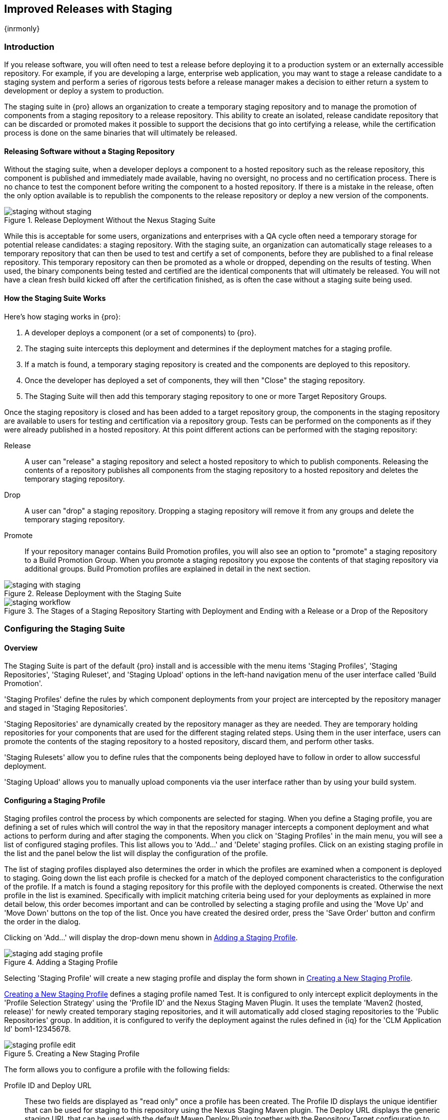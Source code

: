 [[staging]]
== Improved Releases with Staging

{inrmonly}

[[staging-sect-intro]]
=== Introduction

If you release software, you will often need to test a release before
deploying it to a production system or an externally accessible
repository. For example, if you are developing a large, enterprise web
application, you may want to stage a release candidate to a staging
system and perform a series of rigorous tests before a release manager
makes a decision to either return a system to development or deploy a
system to production.

The staging suite in {pro} allows an organization
to create a temporary staging repository and to manage the promotion
of components from a staging repository to a release repository. This
ability to create an isolated, release candidate repository that can be
discarded or promoted makes it possible to support the decisions that
go into certifying a release, while the certification process is done
on the same binaries that will ultimately be released.

[[staging-sect-without]]
==== Releasing Software without a Staging Repository

Without the staging suite, when a developer deploys a component to a
hosted repository such as the release repository, this component is
published and immediately made available, having no oversight, no 
process and no certification process. There is no chance to
test the component before writing the component to a hosted
repository. If there is a mistake in the release, often the only
option available is to republish the components to the release
repository or deploy a new version of the components.

.Release Deployment Without the Nexus Staging Suite
image::figs/web/staging_without_staging.png[scale=60]

While this is acceptable for some users, organizations and enterprises
with a QA cycle often need a temporary storage for potential release
candidates: a staging repository. With the staging suite, an
organization can automatically stage releases to a temporary
repository that can then be used to test and certify a set of
components, before they are published to a final release
repository. This temporary repository can then be promoted as a whole
or dropped, depending on the results of testing. When used, the binary
components being tested and certified are the identical components that
will ultimately be released. You will not have a clean fresh build kicked off
after the certification finished, as is often the case without a
staging suite being used.

[[staging-sect-how]]
==== How the Staging Suite Works

Here's how staging works in {pro}:

. A developer deploys a component (or a set of components) to {pro}.

. The staging suite intercepts this deployment and determines if the
deployment matches for a staging profile. 

. If a match is found, a temporary staging repository is created and
the components are deployed to this repository.

. Once the developer has deployed a set of components, they will then "Close" the staging repository.

. The Staging Suite will then add this temporary staging repository to
one or more Target Repository Groups.

Once the staging repository is closed and has been added to a target repository group, the components in the
staging repository are available to users for testing and certification via a repository group. Tests can be
performed on the components as if they were already published in a hosted repository. At this point different
actions can be performed with the staging repository:

Release:: A user can "release" a staging repository and select a hosted repository to which to publish
components. Releasing the contents of a repository publishes all components from the staging repository to a
hosted repository and deletes the temporary staging repository.

Drop:: A user can "drop" a staging repository. Dropping a staging repository will remove it from any groups and
delete the temporary staging repository.

Promote:: If your repository manager contains Build Promotion profiles, you will also see an option to "promote" a
staging repository to a Build Promotion Group. When you promote a staging repository you expose the contents of
that staging repository via additional groups. Build Promotion profiles are explained in detail in the next
section.

.Release Deployment with the  Staging Suite
image::figs/web/staging_with_staging.png[scale=60]

[[fig-staging-release-description]]
.The Stages of a Staging Repository Starting with Deployment and Ending with a Release or a Drop of the Repository
image::figs/web/staging-workflow.png[scale=60]


[[staging-configuration]]
=== Configuring the  Staging Suite

==== Overview

The Staging Suite is part of the default {pro} install and is accessible with the menu items 'Staging Profiles',
'Staging Repositories', 'Staging Ruleset', and 'Staging Upload' options in the left-hand navigation menu of the
user interface called 'Build Promotion'.

'Staging Profiles' define the rules by which component deployments from your project are intercepted by the
repository manager and staged in 'Staging Repositories'.

'Staging Repositories' are dynamically created by the repository manager as they are needed. They are temporary
holding repositories for your components that are used for the different staging related steps. Using them in the
user interface, users can promote the contents of the staging repository to a hosted repository, discard them, and
perform other tasks.

'Staging Rulesets' allow you to define rules that the components being
deployed have to follow in order to allow successful deployment. 

'Staging Upload' allows you to manually upload components via the user interface rather than by using your build
system.

[[staging-profiles]]
==== Configuring a Staging Profile

Staging profiles control the process by which components are selected for staging. When you define a Staging
profile, you are defining a set of rules which will control the way in that the repository manager intercepts a
component deployment and what actions to perform during and after staging the components. When you click on
'Staging Profiles' in the main menu, you will see a list of configured staging profiles. This list allows you to
'Add...' and 'Delete' staging profiles. Click on an existing staging profile in the list and the panel below the
list will display the configuration of the profile.

The list of staging profiles displayed also determines the order in
which the profiles are examined when a component is deployed to
staging. Going down the list each profile is checked for a match of
the deployed component characteristics to the configuration of the
profile. If a match is found a staging repository for this profile
with the deployed components is created. Otherwise the next profile in
the list is examined. Specifically with implicit matching criteria
being used for your deployments as explained in more detail below,
this order becomes important and can be controlled by selecting a
staging profile and using the 'Move Up' and 'Move Down' buttons on the
top of the list. Once you have created the desired order, press the
'Save Order' button and confirm the order in the dialog.

Clicking on 'Add...' will display the drop-down menu shown in
<<fig-staging-add-staging-profile>>.

[[fig-staging-add-staging-profile]]
.Adding a Staging Profile
image::figs/web/staging_add-staging-profile.png[scale=60]

Selecting 'Staging Profile' will create a new staging profile and
display the form shown in <<fig-staging-edit-profile>>.

<<fig-staging-edit-profile>> defines a staging profile named +Test+.  It is configured to only intercept explicit
deployments in the 'Profile Selection Strategy' using the 'Profile ID' and the Nexus Staging Maven Plugin. It uses
the template 'Maven2 (hosted, release)' for newly created temporary staging repositories, and it will
automatically add closed staging repositories to the 'Public Repositories' group. In addition, it is configured to
verify the deployment against the rules defined in {iq} for the 'CLM Application Id' +bom1-12345678+.

[[fig-staging-edit-profile]]
.Creating a New Staging Profile
image::figs/web/staging-profile-edit.png[scale=60]

The form allows you to configure a profile with the following fields:

Profile ID and Deploy URL:: These two fields are displayed as "read only" once 
a profile has been created. The Profile ID displays the unique identifier 
that can be used for staging to this
repository using the Nexus Staging Maven plugin. The Deploy URL
displays the generic staging URL that can be used with the default
Maven Deploy Plugin together with the Repository Target configuration
to intercept the deployment and move the components into the Staging
Suite instead.

Profile Name:: The name of the staging profile. This can be an arbitrary value. It is simply a convenience for the
Administrator, and it is also used to create roles that are used to grant permissions to view and manipulate
staging repositories created by this profile.

Profile Selection Strategy:: Select the strategy used by the repository manager to select this staging
profile. +Explicit or Implicit+ is the default behavior and causes the repository manager to select the profile by
the provided staging profile identifier and to fall back to an automatic determination, if none is provided. It is
necessary to be used with the Maven deploy plugin and the correct staging profile is determined using repository
targets together with the generic deploy URL.
+
When using the Nexus Staging Maven plugin for deployments, and therefore an explicitly defined staging profile in
the project POM, the setting should be changed to +Explicit Only+. This will prevent the profile from implicitly
capturing a deployment in this repository due to the matching defined and allow the repository manager to ensure
that the deployment reaches the staging profile with the configured staging profile ID, even if the default
matching and staging profile order could potentially cause a deployment to end up in a different profile.

Searchable Repositories:: The default value of enabling this
feature will cause any new components in this staging profile to be
added to the indexes and therefore be available in search
queries. Disable this feature to "hide" components in staging.

Staging Mode:: This field contains the options +Deploy+, +UI Upload+, and +Deploy and UI Upload+. This controls
how components can be staged to this staging profile. If Deploy is selected, components can only be deployed using
Maven to upload build components. If UI Upload is selected, users can upload components using the user interface.

Template:: Defines the template for the format of the temporary staging repositories created by this staging
profile. The current version of {pro} provides the option +Maven2 (hosted, release)+ only. Additional templates
can be supplied by plugins that enable staging for other repository types. An example for such a plugin is the
http://code.google.com/p/nexus-yum-plugin/[Nexus Yum Plugin].

Repository Target:: When a developer deploys a component to the
generic Deploy URL, the Staging Suite will check to see if the
component matches the patterns defined in this Repository Target. The
repository target defines the "trigger" for the creation of a staging
repository from this staging profile and is only needed for implicit
deployments with the Deploy URL and not for explicit deployments using
the Profile ID.

Release Repository:: Staged components are stored in a temporary
staging repository that is made available via Target Groups. Once a
staged deployment has been successfully tested, components contained in
the temporary staging repository are promoted to a hosted repository
as their final storage place. The Release Repository setting
configures this target release repository for this staging profile.

CLM Application Id:: Configure the application identifier defined in the {iq} to allow to use of the rules defined
there for staging. More details can be found in <<staging-clm>>.

Content Type:: The repository manager can create staging repositories for repositories of type Maven2. This value
is automatically selected based on the chosen template.

Target Groups:: When a Staging Repository is 'closed' and is made
available to users and developers involved in the testing process, the
temporary Staging Repository is added to one or more Repository
Groups. This field defines those groups. It is a best practice to
create a separate group, different from the group typically used for
development like the default 'Public Repositories' group for
staging. This prevents the staged components from leaking to all users
and allows you to control access to them via security settings for
the separate repository group. In many cases multiple target groups
can be useful for different user groups to have access.

Close Repository Notification Settings:: After a developer has deployed a set of related release components, a
staging repository is 'closed'. This means that no further components can be deployed to the same staging
repository.  A repository would be closed when a developer is satisfied that a collection of staged components is
ready to be certified by a manager or a quality assurance resource. In this setting, it is possible to define
email addresses and roles that should be notified of a staging repository being closed. A notification email will
be sent to all specified email addresses, as well as all users in the specified roles, informing them that a
staging repository has been closed. It is also possible to select that the creator of the staging repository
receives this notification.

Promote Repository Notification Settings:: Once a closed staging repository has been certified by whomever is
responsible for testing and checking a staged release, it can then be promoted (published) or dropped
(discarded). In this setting, it is possible to define the email addresses and security roles that should be
notified of a staging repository being promoted. A notification email will be sent to all specified email
addresses, as well as all users in the specified roles, informing them that a staging repository has been
promoted. It is also possible to select that the creator of the staging repository receives this notification.

Drop Repository Notification Settings:: In this setting, it is possible to define email addresses and roles
notified when a staging repository is being dropped.  A notification email will be sent to all specified email
addresses, as well as all users in the specified roles, informing them that a staging repository has been
dropped. It is also possible to select that the creator of the staging repository receives this notification.
           
Close Repository Staging Rulesets:: This defines the rulesets 
applied to a staging repository before it can be closed. If
the staging repository does not pass the rules defined in the
specified rulesets, you will be unable to close it. For more
information about rulesets, see <<staging-sect-rulesets>>.

Promote Repository Staging Rulesets:: This defines the rulesets 
applied to a staging repository on promotion. If the staging
repository does not pass the rules defined in the specified rulesets,
the promotion will fail with an error message supplied by the failing
rule. For more information about rulesets, see
<<staging-sect-rulesets>>.


[[staging-build-promotion-profile]]
==== Configuring Build Promotion Profiles

A build promotion profile is used when you need to add an additional step between initial staging and final
release. To add a new 'Build Promotion' profile, open the 'Staging Profiles' link from the main menu and click on
'Add...' to display the drop-down menu shown in <<fig-staging-build-promo-link>>. Select 'Build Promotion Profile'
from this drop-down to create a new build promotion profile.

[[fig-staging-build-promo-link]]
.Multilevel Staging and Build Promotion
image::figs/web/staging-build-promotion-profile-add.png[scale=60]

After creating a new build promotion profile, you will see the
form shown in <<fig-staging-build-promo-profile>>. This
form contains the following configuration fields:

Profile Name:: The name for the build promotion profile displayed in 
the promotion dialog and  associated with repositories created from 
this promotion profile.

Template:: The template for repositories generated by this
build promotion profile. The default value for this field is +Maven2
(group)+.

Target Groups:: The 'Target Groups' field is the most important 
configuration field for a build promotion profile, as it controls the 
group through which promoted components are made available. Components 
can be made available through one or more groups.

[[fig-staging-build-promo-profile]]
.Configuring a Build Promotion Profile
image::figs/web/staging_closed-beta-promotion-group.png[scale=60]

[[staging-security]]
==== Staging Related Security Setup

Staging Suite is controlled by three roles:

- Staging: Deployer
- Staging: Promoter
- Staging: Repositories

These roles are available as general 'admin' roles that apply to all staging profiles with the respective
access. When you create a new staging profile, the repository manager will create new roles that grant permissions
specific to that staging profile. If you created the staging profile named +Test+, the repository manager created
the three new and profile-specific roles:

Staging: Repositories (Test):: This role grants a user read and view
access to the staging repositories created by the 'Test' staging
profile.
 
Staging: Deployer (Test):: This role grants all of the privileges from
the Staging: Repositories role and, in addition, grants the user
permission to deploy components, close and drop any staging repository
created by the 'Test' staging profile.

Staging: Promoter (Test):: This role grants the user to right to
promote staging repositories created by the 'Test' staging profile.

To perform a staged deployment, the user deploying the component must
have the 'Staging: Deployer (admin)' role or the 'Staging: Deployer'
role for a specific staging profile.

To configure the deployment user with the appropriate staging role,
click on Users under the 'Security' menu in the 'Nexus' menu. Once you see
the 'Users' panel, click on the deployment user to edit this user's
roles. Click on the 'Add' button in the 'Role Management' section of the
'Config' tab visible in <<fig-staging-user-add-role>> for the user to be
able to add new roles to the user.


[[fig-staging-user-add-role]]
.Adding a Role to a User 
image::figs/web/staging-user-add-role.png[scale=60]

Use the 'Filter' section with the keyword +Staging+ and press the 'Apply
 Filter' button to see all available staging-related roles as displayed
 in <<fig-staging-user-add-role>>.

[[fig-staging-user-add-role-dialog]]
.Available Roles for Staging with a Test Staging Profile 
image::figs/web/staging-user-add-role-dialog.png[scale=50]

You should see the "Staging: Deployer (admin)" role listed as well as
the 'Test' staging profile-specific role, the promoter and
repositories ones for 'admin' and 'Test' and a few staging user
interface related roles. These roles are required if interaction with
the staging suite in the user interface is desired and allow you
to control the details about this access. If you need to add a
specific permission to activate a single Staging Profile, you would
select that specific role.

Once the deployment user has the "Staging: Deployer (admin)" role, you
can then use this user to deploy to the staging URL and trigger any
staging profile. Without this permission, the deployment user would
not be able to publish a staged component. 

In a similar fashion, you can assign the promoter role to users.

In addition to the roles created a number of specific privileges is
available to further customize the access to the staging suite: 

Staging Profiles:: Allows control of create, read, delete and update
operations on staging profiles.

Staging Repository: test-001:: There are separate privileges for each staging
repository allowing create, read, update and delete operations are
generated automatically.

Staging: All Profiles, Owner All Profiles  and Profile xyz:: These
staging profile specific-privileges can be granted for drop, promote,
read and finish operations.

Staging: Rule Set and Staging: Rule Types:: Control access to staging
rules and rule types.

Staging: Upload:: Controls access to the manual staging upload user interface.

Staging: Repositories, Promote Repository, Profile Ordering, Close Staging and others::
A number of application user interface-specific privileges allow fine-grained 
control over access in the user interface.

==== Using Repository Targets for Staging 

The Staging Suite intercepts deployments using Repository Targets as documented in <<repository-targets>> when
using implicit matching as a profile selection strategy, based on the components path in the repository.

For example, if you wanted to intercept all deployments to the
com.sonatype.sample groupId, you would create a repository target
with a pattern with a regular expression of
`^/com/sonatype/sample/.*` and use that repository target in your
Staging Profile configuration.

[[staging-deployment]]
=== Configuring Your Project for Deployment

Once the repository manager is configured to receive components in the staging suite as documented in
<<staging-configuration>>, you will have to update your project build configuration to deploy to the staging
suite.

The preferred way to do this is to take advantage of the features
provided by the Nexus Staging Maven plugin or the Nexus Staging Ant
tasks  as documented in
<<staging-maven>>
and <<staging-ant>>.

If you need to continue to use the Maven Deploy plugin, you can read about using it with the staging suite in
<<staging-deployment-maven-deploy-plugin>>.

With all tools you can use the manual upload of your components
documented in <<staging-deployment-manual>>.

[[staging-maven]]
==== Deployment with the Nexus Staging Maven Plugin

The Nexus Staging Maven plugin is a specific and more powerful replacement for the Maven Deploy plugin with a
number of features specifically geared towards usage with the staging suite. The simplest usage can be configured
by adding it to the project build plugins section as an extension:

----
<build>
  <plugins>
    <plugin>
      <groupId>org.sonatype.plugins</groupId>
      <artifactId>nexus-staging-maven-plugin</artifactId>
      <version>1.6.6</version>
      <extensions>true</extensions>
      <configuration>
        <serverId>nexus</serverId>
        <nexusUrl>http://localhost:8081/nexus/</nexusUrl>
      </configuration>
    </plugin>
----

NOTE: It is important to use a version of the plugin that is compatible with your {pro} server. Version 1.2 is
compatible with {pro} 2.3, Version 1.4.4 is compatible with {pro} 2.4, Version 1.4.8 is compatible with {pro} 2.5
and 2.6. 1.5 and 1.6.x can be used for {pro} 2.7 to 2.10. The latest version of the plugin available is always
compatible with the latest available version of {pro}. Try to use the http://search.maven.org/#search%7Cga%7C1%7Ca%3A%22nexus-staging-maven-plugin%22[newest possible plugin] version to take
advantage of any available improvements.

Following Maven best practices, the version should be pulled out into a
+pluginManagement+ section in a company POM or parent POM.

This configuration works only in Maven 3 and automatically replaces
the deploy goal invocation of the Maven Deploy plugin in the deploy
Maven life cycle phase with the deploy goal invocation of the Nexus
staging Maven plugin. 

The minimal required configuration parameters for the Nexus Staging Maven plugin are:

serverId:: The +id+ of the +server+ element in +settings.xml+ from which the user credentials for accessing the
repository manager should be retrieved.
nexusUrl:: The base URL at which the repository managerto be used for staging is available.

With this configuration the Nexus Staging Maven plugin will stage the components locally and connect to the
repository manager. It will try to determine the appropriate staging profile by matching the component path with
any repository targets configured with staging profiles with an activated implicit profile selection strategy. If
an appropriate staging profile is found, a staging repository is created on the fly and the components are
deployed into it. If no profile is found, the upload will fail.

To successfully deploy to your repository manager, you will need to update your Maven Settings with the
credentials for the deployment user. These credentials are stored in the Maven Settings file in
~/.m2/settings.xml.

To add these credentials, add the following element to the servers
element in your ~/.m2/settings.xml file as shown in
<<ex-staging-deployment-credentials>>.

[[ex-staging-deployment-credentials]]
.Listing deployment credentials in Maven Settings
----
<settings>
  ...
  <servers>
    ...
    <server>
      <id>nexus</id>
      <username>deployment</username>
      <password>deployment123</password>
    </server>
  </servers>
  ...
</settings>
----

Note that the server identifier listed in <<ex-staging-deployment-credentials>> should match the serverId
parameter you are passing to the Nexus Staging Maven plugin and in the example contains the default password for
the deployment user - deployment123.  You should change this password to match the deployment password for your
repository manager.

If more control is desired over when the plugins deploy goal is
activated or if Maven 2 is used, you have to explicitly deactivate the
Maven Deploy plugin and replace the Maven Deploy plugin invocation
with the Nexus Staging Maven plugin like visible
in <<fig-staging-maven2and3>>.

[[fig-staging-maven2and3]]
.Usage of Nexus Staging Maven Plugin for Maven 2
----
<build> 
  <plugins> 
    <plugin> 
      <groupId>org.apache.maven.plugins</groupId> 
      <artifactId>maven-deploy-plugin</artifactId> 
      <configuration>
        <skip>true</skip> 
      </configuration> 
    </plugin> 
    <plugin> 
      <groupId>org.sonatype.plugins</groupId> 
      <artifactId>nexus-staging-maven-plugin</artifactId>
      <executions> 
        <execution> 
          <id>default-deploy</id> 
          <phase>deploy</phase> 
          <goals> 
            <goal>deploy</goal> 
          </goals> 
        </execution> 
      </executions> 
      <configuration> 
        <serverId>nexus</serverId>
        <nexusUrl>http://localhost:8081/nexus/</nexusUrl>
        <!-- explicit matching using the staging profile id -->
        <stagingProfileId>129341e09f2ee275</stagingProfileId>
      </configuration> 
    </plugin>
...
----

The implicit matching relies on the setup of repository targets as
well as the correct order of staging profiles and is therefore an
error prone approach when many staging profiles are in use. 

The preferred way to work in this sceneario is to change the profile
selection strategy on all staging profiles to explicit only and pass
the staging profile ID to the Nexus Staging Maven plugin using the
+stagingProfileId+ configuration parameter as documented above. A full
example +pom.xml+ for deployment of snapshot as well as release builds
with the Nexus Staging Maven plugin using explicit matching for the
staging profile and locally staged builds and atomic uploads is
available in <<fig-staging-example-pom>>.

[[fig-staging-example-pom]]
.Full example pom.xml for Nexus Staging Maven Plugin usage
----
<project>
  <modelVersion>4.0.0</modelVersion>

  <groupId>com.sonatype.training.nxs301</groupId>
  <artifactId>explicit-staging-example</artifactId>
  <version>1.0.0</version>

  <distributionManagement>
    <snapshotRepository>
    <id>nexus-snapshots</id>
    <url>http://localhost:8081/nexus/content/repositories/snapshots</url>
    </snapshotRepository>
  </distributionManagement>

  <build>
    <plugins>
      <plugin>
        <groupId>org.sonatype.plugins</groupId>
        <artifactId>nexus-staging-maven-plugin</artifactId>
        <version>1.6.3</version>
        <extensions>true</extensions>
        <configuration>
	      <serverId>nexus-releases</serverId>
          <nexusUrl>http://localhost:8081/nexus/</nexusUrl>
          <!-- update this to the correct id! -->
          <stagingProfileId>1296f79efe04a4d0</stagingProfileId>
        </configuration>
      </plugin>
    </plugins>
  </build>
</project>
----

In order to deploy project components with the above setup you would invoke a build with +mvn clean deploy+.

The build will locally stage the components for deployment in +target/nexus-staging+ on the console and create a
closed staging repository holding the build components. This execution of the +deploy+ goal of the Nexus Staging
Maven plugin performs the following actions:

- Components are staged locally. 

- A staging profile is selected either implicitly or explicitly.

- A staging repository is either created on the fly, if needed, or just
  selected.

- An atomic upload to the staging repository is performed.

- The staging repository is closed (or dropped if upload fails).

The log of a successful deployment would look similar to this:

----
[INFO] --- nexus-staging-maven-plugin:1.1.1:deploy (injected-nexus-deploy) @ staging-example ---
[INFO] Using server credentials with ID="nexus-releases" from Maven settings.
[INFO] Preparing staging against Nexus on URL http://localhost:8081/nexus/
[INFO]  * Remote Nexus reported itself as version 2.2.1 and edition "Professional"
[INFO]  * Using staging profile ID "12a1656609231352" (matched by Nexus).
[INFO] Staging locally (stagingDirectory=
"/Users/manfred/dev/explicit-staging-example/target/nexus-staging/12a1656609231352")...
Uploading: file: ... explicit-staging-example-1.0.0.jar
Uploaded: file: ... explicit-staging-example-1.0.0.jar (4 KB at 1051.1 KB/sec)
Uploading: file: ... explicit-staging-example-1.0.0.pom
Uploaded: file: ... explicit-staging-example-1.0.0.pom (4 KB at 656.2 KB/sec)
Downloading: file: ...maven-metadata.xml
Uploading: file: ...maven-metadata.xml
Uploaded: file: ... maven-metadata.xml (322 B at 157.2 KB/sec)
[INFO] Staging remotely...
[INFO] Uploading locally staged directory: 12a1656609231352
[INFO] Performing staging against Nexus on URL http://localhost:8081/nexus/
[INFO]  * Remote Nexus reported itself as version 2.2.1 and edition "Professional"
[INFO]  * Created staging repository with ID "test-002", 
applied tags: {javaVersion=1.6.0_37, localUsername=manfred}
[INFO]  * Uploading locally staged components to: 
http://localhost:8081/nexus/service/local/staging/deployByRepositoryId/test-002
[INFO]  * Upload of locally staged components done.
[INFO]  * Closing staging repository with ID "test-002".
[INFO] Finished staging against Nexus with success.
---- 

Failures are accompanied by error reports that reveal further details:

----
[ERROR] Error while trying to close staging repository with ID "test-003".
[ERROR] 
[ERROR] Nexus Staging Rules Failure Report
[ERROR] ==================================
[ERROR] 
[ERROR] Repository "Test-003 (u:admin, a:127.0.0.1)" (id=n/a) failures
[ERROR]   Rule "RepositoryWritePolicy" failures
[ERROR]     * Artifact updating: Repository ='releases:Releases' does
not allow updating 
artifact='/com/sonatype/training/nexus/explicit-staging-example/t1.0.0/staging-example-1.0.0.jar'
[ERROR]     * Artifact updating: Repository ='releases:Releases' does 
not allow updating 
artifact='/com/sonatype/training/nexus/explicit-staging-example/1.0.0/staging-example-1.0.0.pom'
[ERROR] 
[ERROR] 
----

If the configuration parameter
+skipStagingRepositoryClose+ set to +true+ is passed to the plugin
execution, the remote staging repository will not be closed.

Instead of repository manager creating a staging repository based on the implicit or explicit staging profile
selection, you can explicitly configure the staging repository to use by providing the staging repository name as
value of the `stagingRepositoryId` configuration property via the plugin configuration or command line invocation.

The identifier of a staging repository can be determined by looking at
the name column in the list of staging repositories. The name column
used the capitalized ID and adds the username and address the staging
was deployed from in brackets. For example a name could be 
`Test-003 (u: admin, a: 127.0.0.1)`. The ID of this staging repository
is `test-003`.

Together with skipping the closing of the repository using
`skipStagingRepositoryClose`, it is possible to get multiple builds to
deploy to the same staging repository and, therefore, have a number of
components go through the staging workflow together. An alternative to
this approach would be to create an aggregating project that assembles
all components together, e.g., in an assembly and then use this project
for staging.


Finally to override all staging, you can define the full repository URL to
deploy to with the `deployUrl` configuration parameter. For example, see below:

---- 
http://localhost:8081/nexus/content/repositories/releases/
----

This would cause any staging to be skipped and a straight upload of
the components to the repository to occur.

As part of the configuration section for the plugin you can define
tags with arbitrary key and value names. For example, you could create
a tag with key localUsername and a value of the current user picked up
from the USER environment variable:

----
...
<configuration>
...  
  <tags>
    <localUsername>${env.USER}</localUsername>
    <javaVersion>${java.version}</javaVersion>
  </tags>
...
----


Once components are released these tags are transformed into attributes
stored along the components in the release repository and  can be
accessed via the REST interface and, therefore, any plugin and user
interface integration. 

In addition to the above documented configuration options that
determine the behaviour of the Nexus Staging Maven plugin, further
configuration can be provided with the following parameters:

altStagingDirectory:: Defaulting to target/nexus-staging you can
set the property to set a different folder for the local staging.
 
autoReleaseAfterClose:: If you set this flag to +true+, the staging repository will be closed and, following a
successful validation of all staging rules including potential {iq}-based validation, released. By default this
property is set to +false+. Changing it to +true+ can be a useful setup for continuous integration server based
releases.

description:: Allows you to provide a description for the staging
repository action (like close or drop) carried out as part of the plugin
execution. The description will then be used in any notification just
like a description provided in the user interface.

keepStagingRepositoryOnFailure:: Setting this flag to true will cause
the plugin to skip any clean up operations like dropping a staging
repository for failed uploads, by default these clean up operations
occur. 

keepStagingRepositoryOnCloseRuleFailure:: With the default setting of
+false+, the Nexus Staging Maven plugin will drop the created staging
repository if any staging rule violation occurs. If this flag is set
to +true+, it will not drop the staging repository. This allows you to
inspect the deployed components in order to figure out why a rule
failed causing the staging failure.

skipStagingRepositoryClose:: Set this to +true+ to turn off the
automatic closing of a staging repository after deployment.

skipNexusStagingDeployMojo:: Set to +false+ by default, this flag will
cause to skip any execution of the 'deploy' goal of the plugin when
set to true similar to 'maven.deploy.skip'. In multi-module builds the staging of all components is performed in the last
module based on the reactor order. If this property is set to `true` in the module, all staging will be skipped. You 
have to ensure that this property evaluates as `true` in the last module of the reactor. If necessary, you can add a dummy module.

skipStaging:: Set to +false+ by default this flag will cause to skip any
execution of the plugin when set to true.

skipRemoteStaging:: If this flag is set to +true+ any step related to
remote staging will be skipped and only local staging will be
performed. The default setting is +false+.

skipLocalStaging:: When ++true++, bypass all staging specific features.
Remote deploys happen inline at deploy phase of each module, not at
build end. The deployment repository is "sourced" from pom.xml 
<distributionManagement>. Which distribution repository is used depends
on the project having a release or snapshot version. Essentially this
option makes the staging plugin execution act like the default
'maven-deploy-plugin'. The default setting is +false+.

stagingProgressTimeoutMinutes:: Defaulting to 5 minutes, this configuration allows you to set the timeout for
staging operations. Changes are most often required for complex staging operations involving custom staging rules
or {iq} integration.

stagingProgressPauseDurationSeconds:: The default of 3 seconds can be
changed if larger pauses between progress polls for staging operations
are desired.

With +skipRemoteStaging+ set to +true+, only the local staging
happens. This local staging can then be picked up for the remote
staging and closing by running the `deploy-staged` goal of the plugin
explicitly like this

----
mvn nexus-staging:deploy-staged
----

Besides the default +deploy+ goal the Nexus Staging Maven plugin
supports a number of additional goals. By configuring executions of
the goals as part of your POM or manually invoking them further
automation of a staged release process can be achieved.

deploy-staged:: Perform full staging deployment workflow for a locally
staged project, e.g., with the components in +target/nexus-staging+.

deploy-staged-repository:: Perform an upload of a repository from the
local filesystem to a staging repository.

close:: Close the staging repository for current context.

drop:: Drop the staging repository for current context.

release:: Release the staging repository for current context.

promote:: Promote the staging repository for the current context.

Closing, dropping, and releasing the staging repository using the goals
relies on content of a local staging folder .

Promoting additionally needs the build promotion profile name passed in
via the `buildPromotionProfileId` configuration parameter.

The +deploy-staged-repository+ goal can be used to stage a
repository. Typically, a local repository is created with an invocation
of the deploy similar to 

----
mvn deploy -DaltDeploymentRepository=local::default::file://path
----  

To deploy this file system repository with the goal, you have to
provide the path to this repository with the 'repositoryDirectory'
parameter as well as 'nexusUrl', 'serverId' and
'stagingProfileId'. Optionally you can configure the repository to
stage into with 'stagingRepositoryId'. This aggregated command can then
be run outside any specific Maven project.

While the above goals need the context of a project with configuration for the Nexus Staging Plugin in the POM
file, it is possible to execute staging repository-related tasks without a project as well. The Nexus Staging
Maven plugin offers remote-control goals to control staging:

rc-close:: Close a specified staging repository.

rc-drop:: Drop a specified staging repository.

rc-release:: Release a specified staging repository. 

rc-promote:: Promote a specified staging repository.

rc-list:: List all staging repositories.

When invoking these goals outside a project context, you need to have
the Nexus Staging Maven plugin +groupId+ specified as a +pluginGroup+ in
your +settings.xml+:

----
<pluginGroups>
  <pluginGroup>org.sonatype.plugins</pluginGroup>
</pluginGroups>
----

In addition, you need to specify all parameters on the command line as
properties passed in via +-Dkey=value+.

At a minimum the required parameters `serverId` and `nexusUrl` have to
be specified:
----
 mvn nexus-staging:rc-close -DserverId=nexus -DnexusUrl=http://localhost:8081/nexus
---- 

Depending on the goal you will have to configure the staging
repositories you want to close, drop or release with

----
 -DstagingRepositoryId=repo-001,repo-002
----

and you can also supply a description like this

----
-DstagingDescription="Dropping since QA of issue 123 failed"
----

For promoting, you need to add the required parameter that specifies
the build promotion profile identifier:

----
-DbuildPromotionProfileId=12a25eabf8c8b3f2
----

A successful remote control drop would be logged in the command line
similar to this

---- 
— nexus-staging-maven-plugin:1.2:rc-drop (default-cli) @ standalone-pom —
[INFO] Connecting to Nexus...
[INFO] Using server credentials with ID="nexus-releases" from Maven settings.
[INFO] RC-Dropping staging repository with IDs=[test-003]
[INFO] ------------------------------------------------------------------------
[INFO] BUILD SUCCESS
[INFO] ------------------------------------------------------------------------
----

An example  usage of the +rc-list+ goal with output is 
----
$mvn nexus-staging:rc-list -DnexusUrl=http://localhost:8081/nexus
-DserverId=nexus
...
[INFO] --- nexus-staging-maven-plugin:1.5.1:rc-list (default-cli) @ standalone-pom ---
[INFO] Connecting to Nexus...
[INFO] Using server credentials with ID="nexus" from Maven settings.
[INFO] Getting list of available staging repositories...
[INFO]
[INFO] ID                   State    Description
[INFO] example_release_profile-1000 OPEN     Implicitly created (auto
staging).
...
----

WARNING: The Nexus Maven plugin in versions earlier than 2.1.0 had goals
to work with staging repositories. These goals have been deprecated in
favour of the remote control goals of the Nexus Staging Maven plugin.

[[staging-ant]]
==== Deployment with the Nexus Staging Ant Tasks

The Nexus Staging Ant tasks provide equivalent features to the Nexus Staging Maven plugin for Apache Ant users
covering all use cases for interacting with the staging suite.

Historically Ant builds typically have components that are required for the build, statically managed in the
version control system or even outside the project workspace altogether. More modern Ant builds use Apache Ivy or
Eclipse Aether for resolving dependencies dynamically as well as deployment build outputs to a repository
manager. Examples projects setups using Ivy as well as Aether can be found in the
https://github.com/sonatype/nexus-book-examples[documentation examples project].  This project includes examples
for integration with the Nexus Staging Ant tasks.

To use the Ant tasks in your Ant build file, download the
complete JAR with the included dependencies from the Central Repository. 
Simply search for 'nexus-staging-ant-tasks'
and download the JAR file with the `uber` classifier
e.g., `nexus-staging-ant-tasks-1.6-2-uber.jar`.

After downloading, put the JAR file somewhere in your
project or in your system so you can add it to the classpath in your
build file with a task definition. In the following example, the JAR
file is placed in a  +tasks+ folder within the project.

----
<taskdef uri="antlib:org.sonatype.nexus.ant.staging" 
         resource="org/sonatype/nexus/ant/staging/antlib.xml">
  <classpath>
    <fileset dir="tasks" includes="nexus-staging-ant-tasks-*uber.jar" />
  </classpath>
</taskdef>
----

To enable the tasks in your build file using a shortcut for the
namespace, e.g., +staging+, you have to add it to the +project+ node:

----
<project xmlns:staging="antlib:org.sonatype.nexus.ant.staging" ...>
----

The deployment-related information for your project is captured in a
+nexusStagingInfo+ section in your build file that contains all the
necessary configuration.

----
<staging:nexusStagingInfo id="target-nexus" 
    stagingDirectory="target/local-staging">
  <staging:projectInfo groupId="org.sonatype.nexus.ant"
      artifactId="nexus-staging-ant-tasks"
      version="1.0" />
  <staging:connectionInfo 
      baseUrl="http://localhost:8081/nexus">
    <staging:authentication 
      username="deployment" 
      password="deployment123" />
  </staging:connectionInfo>
</staging:nexusStagingInfo>
----

nexusStagingInfo:id:: The identifier that allows you to reference the
staging information in the Ant build file.

stagingInfo:stagingDirectory:: The local staging directory, a place
where local staging will happen. Ensure that this directory is cleaned
up by a +clean+ task or alike, if any.

projectInfo:: The project information targetting a staging
profile. This can be done explicitly with the +stagingProfileId+ or
implicitly with groupId, artifactId and version. +stagingRepositoryId+
can also be part of projectInfo identifying a staging repository for
interaction.

connectionInfo:baseUrl:: The base URL of the repository manager you want to deploy to and interact with.

If necessary the +connectionInfo+ can have a nested +proxy+ section

----
<staging:proxy 
    host="proxy.mycorp.com" 
    port="8080">
  <staging:authentication 
      username="proxyUser" 
      password="proxySecret" />
</staging:proxy>
----

With the above setup you are ready to add a +deploy+ target to your
build file that stages the components locally as well as remotely and
closes the staging repository. 

----
<target name="deploy" description="Deploy: Local and Remote Staging">
  <staging:stageLocally>
    <staging:nexusStagingInfo 
        refid="target-nexus" />
      <fileset dir="target/local-repo" 
        includes="**/*.*" />
    </staging:stageLocally>

  <staging:stageRemotely>
    <staging:nexusStagingInfo 
        refid="target-nexus" />
  </staging:stageRemotely>
</target>
----

The folder +target/local-repo+ has to contain the components in a directory structure resembling the Maven
repository format using the +groupId+, +artifactId+ and +version+ coordinates of the component mapped to directory
names. It will be merged into the target release repository, when the staging repository is released. An example
on how to create such a structure in Ant can be found in the staging example for Apache Ivy and Eclipse Aether in
the https://github.com/sonatype/nexus-book-examples/[documentation examples project].

Similarily, you can create a target that releases the staged components
by adding the +releaseStagingRepository+ task to the end of the target:

----
<staging:releaseStagingRepository>
  <staging:nexusStagingInfo 
      refid="target-nexus" />
</staging:releaseStagingRepository>
----

The stageLocally task takes a fileset as configuration. The
stageRemotely task has additional configuration options.

keepStagingRepositoryOnFailure:: Set to +true+ this causes the remote
staging repository to be kept rather than deleted in case of a failed
upload. Default setting is false

skipStagingRepositoryClose:: By default a staging repository is
automatically closed, setting this parameter to +true+ will cause the
staging repository to remain open.

In addition to the tasks for local and remote staging, the Nexus Staging Ant tasks include tasks for closing,
dropping, releasing and promoting a staging repository:

- closeStagingRepository

- dropStagingRepository

- releaseStagingRepository

- promoteStagingRepository

All these tasks take the context information from the local staging
directory or from the optional parameter `stagingRepositoryId`. The
task to promote a repository has the additional, mandatory attribute
`buildPromotionProfileId` to specify the build promotion profile to
promote.

The timing of the task operation can be affected by the following
configuration parameters:

stagingProgressTimeoutMinutes:: Defaulting to 5 minutes, this configuration allows you to set the timeout for
staging operations. Changes are most often required for complex staging operations involving custom staging rules
or {iq} integration.

stagingProgressPauseDurationSeconds:: The default of 3 seconds can be
changed if larger pauses between progress polls for staging operations
are desired.

[[staging-deployment-maven-deploy-plugin]]
==== Deployment with the Maven Deploy Plugin

When using the Maven Deploy plugin with the staging suite, you rely on implicit matching of the components against
a staging profile based on a repository target definition.

To deploy a staged release, a developer needs to deploy to the
staging URL. To configure a project to deploy to the staging URL, add
the +distributionManagement+ element to your project's POM. 

[[ex-staging-dist-management]]
.Listing the Staging URL in distributionManagement
----
<project xmlns="http://maven.apache.org/POM/4.0.0" 
...
  <distributionManagement>
    <repository>
      <id>nexus</id>
      <name>Nexus Staging Repo</name>
      <url>http://localhost:8081/nexus/service/local/staging/deploy/maven2/</url>
    </repository>
  </distributionManagement>
...
</project>
----

This configuration element, +distributionManagement+, defines the
repository to which our deployment will be made. It references the
staging suite's URL:
http://localhost:8081/nexus/service/local/staging/deploy/maven2

This URL acts as a virtual repository to be published
to.  If a component being published matches one of the repository
targets in a staging profile, that staging profile is 'activated' and
a temporary staging repository is created.

Once the sample project's +distributionManagement+ has been set to point at the staging URL and your deployment
credentials are updated in your ~/.m2/settings.xml file, you can deploy to the staging
URL. To do this, run +mvn deploy+:

----
$ mvn deploy
[INFO] Scanning for projects...
[INFO] ------------------------------------------------------------------------
[INFO] Building staging-test
[INFO]    task-segment: [deploy]
[INFO] ------------------------------------------------------------------------
[INFO] [resources:resources]
[INFO] Using default encoding to copy filtered resources.
[INFO] [compiler:compile]
[INFO] Nothing to compile - all classes are up to date
[INFO] [resources:testResources]
[INFO] Using default encoding to copy filtered resources.
[INFO] [compiler:testCompile]
[INFO] Nothing to compile - all classes are up to date
[INFO] [surefire:test]
[INFO] Surefire report directory: /private/tmp/staging-test/target/surefire-reports

...
[INFO] [jar:jar]
[INFO] [install:install]
[INFO] Installing /private/tmp/staging-test/target/staging-test-1.0.jar to \
~/.m2/repository/com/sonatype/sample/staging-test/1.0/staging-test-1.0.jar
[INFO] [deploy:deploy]
altDeploymentRepository = null
Uploading: http://localhost:8081/nexus/service/local/staging/deploy/maven2/\
com/sonatype/sample/staging-test/1.0/staging-test-1.0.jar
2K uploaded
[INFO] Uploading project information for staging-test 1.0
[INFO] Retrieving previous metadata from nexus
[INFO] repository metadata for: 'component com.sonatype.sample:staging-test' 
could not be found on repository: nexus, so will be created
[INFO] Uploading repository metadata for: 'component com.sonatype.sample:staging-test'
[INFO] ------------------------------------------------------------------------
[INFO] BUILD SUCCESSFUL
----

If the staging suite is configured correctly, any deployment to the staging URL matching a repository target
configured for a staging profile should be intercepted by the staging suite and placed in a temporary staging
repository. Deployment with the Maven Deploy plugin will not automatically close the staging repository. Closing
the staging repository has to be done via the user interface or the Nexus Staging Maven plugin.  Once this
repository has been closed, it will be made available in the target group you selected when you configured the
staging profile.


[[staging-gradle]]
==== Deployment and Staging with Gradle

The Gradle build system can be used to deploy components with the Gradle Maven plugin. The Nexus Staging Ant tasks
can be used in Gradle allowing full integration of the staging suite features in a Gradle build.

An example project showcasing this integration is available in the
https://github.com/sonatype/nexus-book-examples[documentation examples project].


[[staging-deployment-manual]]
==== Manually Uploading a Staged Deployment

You can also upload a staged deployment via the user interface. To upload a staged deployment, select 'Staging
Upload' from the mainmenu. Clicking 'Staging Upload' will show the panel shown in
<<fig-staging-component-upload>>.

[[fig-staging-component-upload]]
.Manually Uploading a Staged Deployment
image::figs/web/staging_artifact-upload.png[scale=60]

To upload a component, click on 'Select Artifact(s) for Upload...' and
select an components from the filesystem to upload. Once you have
selected a component, you can modify the classifier and the extension
before clicking on the 'Add Artifact' button. Repeat this process to
upload mutltiple components for the same 'Group', 'Artifact' and 'Version'
(GAV) coordinates like a JAR, the POM and maybe a sources and javadoc
JAR in addition. Once you have added all the components, you can then
configure the source of the Group, Artifact, Version (GAV) parameters.

If the component you are uploading is a JAR file that was created by
Maven, it will already have POM information embedded in it, but if you
are uploading a JAR from a vendor you will likely need to set the
Group Identifier, Artifact Identifier, and Version manually. To do
this, select GAV Parameters from the GAV Definition drop-down at the
top of this form.  Selecting 'GAV Parameters' will expose a set of form
fields that will let you set the 'Group', 'Artifact', 'Version', and
'Packaging' of the components being uploaded. If you would prefer to set
the Group, Artifact, and Version identifiers from a POM file that was associated
with the uploaded component, select From POM in the GAV Definition
drop-down. Selecting From POM in this drop-down will expose a button
labeled 'Select POM to Upload'. Once a POM file has been selected for
upload, the name of the POM file will be displayed in the form field
below this button.

The 'Staging Upload' panel supports multiple components with the same
'Group', 'Artifact', and 'Version' identifiers. For example, if you need to
upload multiple components with different classifiers, you may do so by
clicking on 'Select Artifact(s) for Upload' and 'Add Artifact' multiple
times.  This interface also accepts an 'Artifact Bundle' which is a JAR
that contains more than one component, which is documented in more
detail in <<bundles>>.

Once a staging component upload has been completely configured, click on Upload Artifact(s) button to begin the
upload process. The repository manager will upload the components to the Staging URL which will trigger any
staging profiles that are activated by the upload by explicity matching using the repository targets configured
with the staging profiles. If a staging profile is activated, a new staging repository will be created and can be
managed using the procedures outlined in <<staging-repositories>>.


[[staging-repositories]]
=== Managing Staging Repositories

With a staging profile configured and a deployment completed as
outlined in <<staging-configuration>> and
<<staging-deployment>>, you will have an automatically generated
staging repository. A list of all staging repositories can be
accessed by selecting the 'Staging Repositories' item in the 'Build
Promotion' menu and is displayed in <<fig-staging-repositories-list>>.

[[fig-staging-repositories-list]]
.Staging Repositories List Panel
image::figs/web/staging-repositories-list.png[scale=60]

Actions for the selected staging repository/ies in the list include options 
to 'Close', 'Promote', 'Release' or 'Drop'. The 'Refresh' button can be used
to force a reload of the list of repositories. The 'Filter by profile' 
drop-down allows you to select
one or multiple staging profiles from which the repositories in the
list were created. The list of repositories itself displays a number
of columns with details for each repository. Further columns can be
added by pressing on the drop-down triangle beside the currently
selected column. Sorting by a single column in 'Ascending' or
'Descending' order can be set from the same drop-down as the column
addition. 

NOTE: When triggering a transition for a staging repository from
e.g., the open state to a the closed state, a background task performs
all the necessary operations. Since these are potentially longer
running tasks, the user interface is not immediately updated. You 
are required to press 'Refresh' to get the latest state of all repositories.

By default the following columns are displayed:

Checkbox:: A checkbox to allow operations on multiple repositories.

Status Icon:: An icon symbolizing the status of the staging repository.

Repository:: The name of the staging repository.

Profile:: The name of the staging profile, that was used to create the
staging repository.

Status:: Status of the repository.

Updated:: Date and time of the last update.

Description:: Textual description of the repository.

Additional columns are:

Release To:: Target repository for the components in the staging
repository after release.

Promoted To:: The build promotion profile, to which a staging
repository was optionally promoted to.

Owner:: The username of the creator of the staging repository.

Created:: Date and time of the creation of the staging repository.

User Agent:: User agent string sent by the tool used for the
deployment, e.g., Apache-Maven/3.0.5. 

TIP: You can also access staging repositories in the 
list of repositories available in the 'Repositories' panel available
via the 'Views/Repositories' as a 'Nexus-managed' repository.

In the following sections, you will walk through the process of
managing staging repositories. Once you have deployed a set of related
components, you must close the repository moving it from an 'Open'
to a 'Closed' state unless the deployment tool automatically closed
the staging repository.

A repository in the 'Closed' state is added to a Repository Group and
is made available for testing purposes or other inspection and can no
longer received additional components in it.

When the component examination is complete, you can either
'Promote', 'Release', or 'Drop' the closed repository.

If the repository is dropped, the repository is discarded and removed
from the Repository Group and the components are move to the Trash.

If the repository is promoted, it is assigned to a build promotion
profile for further staging activities.

If the repository is released, its components are moved to the target
repository configured in the staging profile.

NOTE: A scheduled task documented in <<scheduled-tasks>>
can be used to clean up inactive staging repositories automatically.

Selecting a staging repository in the list displays further details about the
repository in the 'Summary', 'Activity', and 'Content' tabs below the
list. An example for an open repository is displayed in
<<fig-staging-repository-details>>.

[[fig-staging-repository-details]]
.List of Activities Performed on a Promoted Staging Repository
image::figs/web/staging-repository-details.png[scale=60]

The 'Summary' tab displays a number of properties of the staging
repository and allows you to edit the 'Description'.  The properties
include the name of the repository, created date/time and updated 
date/time, activity indicator, owner and originating IP number of
the deployment as well as the user agent string sent by the
deployment. All staging operations have a default description that is
used if the input field is left blank.

The 'Activity' tab shows all the activties that occured on a specific
staging repository. An example for a promoted repository is displayed
in <<fig-staging-repository-activity>>. The activities are separated
per activity and list all events that occurred in an acivity. Selecting
an event displays further details about the event on the right side of
the tab. 

[[fig-staging-repository-activity]]
.Details of an Open Staging Repository as Displayed under the List of Staging Repositories
image::figs/web/staging-repository-activity.png[scale=60]

The 'Content' tab displays a repository browser view of the staging repository
content and allows you to filter and display the components in the
tree view. Selecting a specific component triggers the display of
further panels with further information about the component, in the
same manner as other repository browser views. The tabs include Maven
and Artifact information and others.

For build promotion profile an additional 'Members' tab is shown. It
displays the source repositories and build promotion profiles from
which this current build promotion profile was created.

[[staging-sect-closing]]
==== Closing an Open Repository

Once you deploy a component that triggers a staging
profile, staging suite will create a repository that contains the
components you deployed. A separate staging repository is created for
every combination of User ID, IP Address, and User Agent. This means
that you can perform more than one deployment to a single staging
repository, as long as you perform the deployment from the same IP with
the same deployment user and the same installation of Maven.

You can perform multiple deployments to an open staging
repository. Depending on the deployment tool and your configuration,
the staging repository might be automatically closed during deployment
or left open until manually closed.

Once you are ready to start testing the staging repository content, you
will need to transition the repository from the open state to
the closed state. This will close the staging repository to
more deployments. 

To close a repository, select the open staging repository in the list and
by clicking the checkbox in the list or anywhere else in the row. For
an open repository, the 'Close' and the 'Drop' buttons above the table
will be activated. Pressing the 'Close' button will bring up the
dialog for a staging deployer to describe the contents of the
staging repository and confirm . This description field can be used to pass
essential information to the person who needs to test a
deployment. 

In <<fig-staging-close-description>>, the description field is used to
describe the release for the user who needs to certify and promote a
release.

[[fig-staging-close-description]]
.Confirmation and Description Dialog for Closing a Staging Repository
image::figs/web/staging-repository-close-dialog.png[scale=60]

Confirming this state transition will close the repository and add the repository to the repository groups
configured in the staging profile. The updated status will be visible in the list of staging repositories after a
'Refresh', since the transition could take longer depending on the configured staging rules and potential
validation against {iq}.

[[staging-sect-using-repository]]
==== Using the Staging Repository

Once the staging repository has been closed, it will automatically be
added to the repository group(s) that are specified as target groups
in the staging profile configuration.

This has the effect of making the staged components available to
everyone who is referencing this group.  Developers who are
referencing this repository group can now test and interact with the
staged components as if they were published to a Hosted repository.

While the components are made available in a repository group, the fact
that they are held in a temporary staging directory gives the staging
user the option of promoting this set of components to a hosted
repository. Alternatively, the user can drop this temporary staging
repository, if there are problems discovered during the testing and
certification process for a release.

Once a staging repository is closed, you can also browse and search
the repository in the staging repositories list.

To view all staging repositories, click on the
'Repositories' item in the 'Views/Repositories' menu and then select 'Nexus
Managed Repositories' as shown in <<fig-staging-selecting-nexus>>.

[[fig-staging-selecting-nexus]]
.Viewing Nexus Managed Repositories
image::figs/web/staging_select-nexus-managed.png[scale=60]

This list allows you to access all 'Nexus Managed Repositories', just
like the 'User Managed Repositories', including browsing the content and
accessing detailed information about the components in the
repository. In addition to staging repositories, the list included
procured repositories as documented in <<procure>>.

[[staging-sect-releasing]]
==== Releasing a Staging Repository

When you are finished testing or certifying the contents of a staging repository, you are ready to either release,
promote, or drop the staging repository. Dropping the staging repository will delete the temporary it from the
repository manager and remove any reference to this repository from the groups with which it was associated.
Releasing the staging repository allows you to publish the contents of this temporary repository to a hosted
repository. Promoting the repository will move it to a build promotion profile.

You can release a staging repository by pressing 'Release', after
selecting a closed staging repository from the staging repositories
list. The 'Release Confirmation' dialog displayed in
<<fig-staging-repository-release-dialog>> will allow you to supply a
description and configure if the staging repository should be
automatically dropped after the components have been released to the
hosted repository.

[[fig-staging-repository-release-dialog]]
.Confirmation Dialog for Releasing a Staging Repository
image::figs/web/staging-repository-release-dialog.png[scale=60]

[[staging-sect-promoting]]
==== Promoting a Staging Repository

If you have a closed staging repository that you want to promote to a
Build Promotion Profile, open the list of Staging Repositories and
click the 'Promote' button to bring up the 'Promote Confirmation'
dialog displaed in <<fig-staging-repository-release-dialog>>. It
allows you to select the build promotion profile to which you want to
stage the repository to as well as provide a description.

[fig-staging-repository-promote-dialog]]
.Confirmation Dialog for Promoting a Staging Repository
image::figs/web/staging-repository-promote-dialog.png[scale=60]

Clicking on the 'Promote' button in the dialog will promote the staging
repository to a build promotion repository and expose the contents of the
selected staging repository through the target group(s) associated
with the build promotion profile.

The build promotion repository is accessible in the staging repository list as displayed in
<<fig-staging-promotion-profile-members>>.  If you add the column 'Promoted To' to the list you will observe that
the repository manager keeps track of the promtion source. The 'Members' tab for a build promotion repository
displays the path of a build promotion repository back to a staging repository. One or more staging repositories
can be promoted to a single build promotion profile.

[[fig-staging-promotion-profile-members]]
.A Build Promotion Repository and its Members Panel
image::figs/web/staging-promotion-profile-members.png[scale=60]

[[staging-sect-using-build]]
==== Releasing, Promoting, and Dropping Build Promotion Profiles

When you configure a build promotion profile and promote staging
repositories to promotion profiles, each build promotion profile creates
a repository that contains one or more staging repositories. Just like
you can promote the contents of a staging repository to a build
promotion profile, you can also promote the contents of a build
promotion profile to another build promotion profile. When you do this
you can create hierarchies of staging repositories and build promotion
profiles that can then be dropped or released together.

[[fig-staging-build-promo-agg]]
.Releasing, Promoting, and Dropping Build Promotion Profiles
image::figs/web/staging-promotion.png[scale=60]

When you promote a staging repository to a build promotion
profile, you make the contents of a staging repository available via a
repository group associated with a build promotion profile. 

For example, if you staged a few components to a 'QA' staging repository
and then subsequently promoted that repository to a 'Closed Beta' build
promotion group, the contents of the 'QA' staging repository would
initially be made available via a 'QA' repository group. After a build
promotion, these components would also be available via a 'Closed Beta'
repository group.

You can take it one step further and promote the contents of the
'Closed Beta' build promotion profile to yet another build promotion
profile. In this way you can have an arbitrary number of intermediate
steps between the initial staging deployment and the final release.

If you drop the contents of a build promotion profile, you roll back to the previous state. For example, if you
decided to drop the contents of the 'Closed Beta' build promotion group, the repository manager will revert the
status of the staging repository from promoted to closed and make the components available via the 'QA' staging
repository. The effects of promoting, dropping, and releasing components through a series of staging profiles and
build promotion profiles is shown in <<fig-staging-build-promo-agg>>.

When you perform a release on a build promotion profile, it rolls up
to release all its members, ultimately reaching a staging
repository. Each staging repository releases its components to the
release repository configured in <<fig-staging-edit-profile>>.
Because a build repository can contain one or more promoted staging
repositories, this means that releasing a build promotion profile can
cause components to be published to more than one release repository.

[[fig-staging-multi-to-one]]
.Promoting Multiple Repositories to the Same Build Promotion Profile
image::figs/web/multiple-promotion-release.png[scale=60]

Build promotion profiles are not directly related to release repositories, only staging profiles are directly
associated with target release repositories. <<fig-staging-multi-to-one>> illustrates this behavior with two
independent staging repositories, each configured with a separate release repository. Releasing the build
promotion profile causes the repository manager to publish each staging repository to a separate hosted
repository.

[[staging-sect-multi]]
==== Multilevel Staging and Build Promotion

{pro} also supports multilevel staging and build promotion. With multilevel staging, a staging repository can be
tested and then promoted to multiple separate build promotion profiles consecutively and exposed through different
repository groups to allow for additional testing and qualification before a final
frelease. <<fig-staging-multi-scenario>> illustrates a potential use for multilevel staging:

Stage:: A developer publishes components to a QA staging profile that
exposes the staged components in a QA repository group used by an
internal quality assurance team for testing.

Promote to Beta:: Once the QA team has successfully completed
testing, they promote the temporary staging repository to a build
promotion profile that exposes the staged components to a limited
set of customers who have agreed to act as beta testers for a new
feature.

Release:: Once this 'Closed Beta' testing period is finished, the
staged repository is then released and the components it contains are
published to a hosted release repository and exposed via the public
repository group.

[[fig-staging-multi-scenario]]
.Multilevel Staging and Build Promotion
image::figs/web/multi-level-staging.png[scale=60]

To support this multilevel staging feature, you can configure Build
Promotion profiles as detailed in
<<staging-build-promotion-profile>>. Once you have promoted a
Staging Repository to a Build Promotion profile, you can drop,
promote, or release the components it contains as detailed in
<<staging-configuration>>.


[[staging-sect-rulesets]]
=== Enforcing Standards for Deployment and Promotion with Rulesets

{pro} has the ability to define staging rules that must be satisfied to allow successful deployment or before a
staging repository can be promoted.

[[staging-rules]]
==== Managing Staging Rulesets

Staging rulesets are customizable groups of rules that are validated
against the components in a staging repository when the repository is
closed or promoted. If any rules cannot be validated, closing or
promoting the repository will fail.

A staging repository associated with a staging ruleset configured in
the staging profile cannot be closed or promoted until all of the
rules associated with the rulesets have been satisfied. This allows
you to set standards for your own hosted repositories, and it is the
mechanism that is used to guarantee the consistency of components
stored in the Central Repository.

To create a Staging Ruleset, click on the 'Staging Ruleset' item in
the 'Build Promotion' menu. This will load the interface shown in
<<fig-staging-rulesets>>.  The Staging Ruleset panel is used to define
sets of rules that can be applied to staging profiles.

[[fig-staging-rulesets]]
.Creating a Staging Ruleset
image::figs/web/staging-rulesets.png[scale=60]

{pro} contains the following rules:

Artifact Uniqueness Validation:: This rule checks to see that the component being released, promoted, or staged is
unique in a particular repository manager instance.

Checksum Validation:: This rule validates that file checksum files are
present and correct for the published components.

Javadoc Validation:: The Javadoc Validation rule will
verify that every project has a component with the javadoc
classifier. If you attempt to promote a staging repository that
contains components not accompanied by "-javadoc.jar" components, this
validation rule will fail.

No promote action allowed:: This rule can be used to prevent the 
promotion of a staging repository to a build promotion profile. 
It can be used enforce a choice between releasing and dropping a 
staging repository only.

No release action allowed:: This rule can be used to prevent the 
direct release of a staging repository. It can be used enforce a
choice between promoting and dropping a staging repository only.
 
POM Validation:: The Staging POM Validation rule will verify
Project URL - project/url, Project Licenses - project/licenses and
Project SCM Information - project/scm. Any of these POM elements
cannot be missing or empty.

POM must not contain 'system' scoped dependencies:: Ensures that no
dependency is using the scope system. This allows for a path
definition ultimately making the component rely on a specific relative
path and using it is considered bad practice and violates the idea of 
having all necessary components available in repositories.

POM must not contain release repository:: This rule can ensure that
no release repository is defined in the +repositories+ element in the POM. 
This is important since it potentially would circumvent the usage of the 
repository manager and could point to other repositories that are not actually 
available to a user of the component.

Profile target matcher:: This rule verifies the staging repository 
content against the repository target configured in the staging 
profile for this staging repository. This enforces that only components 
using the correct repository path as a result of the groupId.

Signature Validation:: The Signature Validation rule
verifies that every item in the repository has a valid PGP
signature. If you attempt to promote a staging repository that
contains components not accompanied by valid PGP signature, this
validation will fail.

Sources Validation:: The Sources Validation rule will
verify that every project has a component with the sources
classifier. If you attempt to promote a staging repository that
contains components not accompanied by "-sources.jar" components, this
validation rule will fail.

[[staging-sect-defining-rulesets]]
==== Defining Rulesets for Promotion

To define a ruleset to be used for closing or promotion, edit the
staging profile by selecting it in the staging profile list. Scroll
down to the sections 'Close Repository Staging Rulesets' and 'Promote
Repository Staging Rulesets' as shown in
<<fig-staging-associate-ruleset>> and add the desired available
rulesets to the left-hand list of activated rulesets for the current
staging profile.

[[fig-staging-associate-ruleset]]
.Associating a Staging Ruleset with a Staging Profile
image::figs/web/staging-rulesets-associate.png[scale=60]

The next time you attempt to close or promote a staging repository
that was created with this profile, {pro} will check that
all of the rules in the associated rulesets are being followed.


[[staging-clm]]
=== Policy Enforcement with {iq}

As discussed in <<concepts>>, repository management and managing components in your software development life
cycle are closely related activities. The Nexus suite of tools provides a server application for administrating
your component usage policies and other features that integrate with other tools of the suite. It has access to
extensive security vulnerability and license information data from the {iq} backend that can be used as input for
your policies. For example you could establish a policy that is logged as violated, if any component in your
software has a known security vulnerability or uses a license that is incompatible with your business model.

{pro} can take advantage of {iq}. It can be integrated to validate policies as part of your usage of the staging
suite.

Detailed instructions on how to install and configure the {iq} as well as the integration with {pro} can be found
in the http://links.sonatype.com/products/clm/doc[documentation].

[[bundles]]
=== Artifact Bundles

==== Introduction

Artifact bundles are groups of related components that are all related
by the same groupId, artifactId, and version (GAV) coordinate. They
are used by projects that wish to upload components to the 
Central Repository.

Bundles must contain the following POM elements:

* modelVersion
* groupId
* artifactId
* packaging
* name
* version
* description
* url
* licenses
* scm
** url
** connection

==== Creating an Artifact Bundle from a Maven Project

Artifact bundles are created with the Maven Repository Plugin. For
more information about the Maven Repository plugin, see
http://maven.apache.org/plugins/maven-repository-plugin/[http://maven.apache.org/plugins/maven-repository-plugin/].

<<ex-bundles-sample-pom>> lists a project's POM that
satisfies all of the constraints that are checked by the Maven
Repository plugin. The following POM contains a description and a
URL, SCM information, and a reference to a license. All of this
information is required before a component bundle can be published to
the Maven Central repository.

[[ex-bundles-sample-pom]]
.Sample POM Containing all Required Bundle Elements
----
<project xmlns="http://maven.apache.org/POM/4.0.0" 
xmlns:xsi="http://www.w3.org/2001/XMLSchema-instance"
xsi:schemaLocation="http://maven.apache.org/POM/4.0.0 
http://maven.apache.org/maven-v4_0_0.xsd">
  <modelVersion>4.0.0</modelVersion>
  <groupId>com.sonatype.sample</groupId>
  <artifactId>sample-project</artifactId>
  <packaging>jar</packaging>
  <version>1.0</version>
  <name>sample-project</name>
  <description>A Sample Project</description>
  <url>http://books.sonatype.com</url>
  <licenses>
    <license>
      <name>The Apache Software License, Version 2.0</name>
      <url>http://www.apache.org/licenses/LICENSE-2.0.txt</url>
      <distribution>repo</distribution>
    </license>
  </licenses>
  <scm>
    <connection>
      scm:git:git://github.com/sonatype/sample-project.git
    </connection>
    <url>http://github.com/sonatype/sample-project.git</url>
    <developerConnection>
      scm:git:git://github.com/sonatype-sample-project.git
    </developerConnection>     
  </scm>
  <dependencies>
    <dependency>
      <groupId>junit</groupId>
      <artifactId>junit</artifactId>
      <version>3.8.1</version>
      <scope>test</scope>
    </dependency>
  </dependencies>
</project>
----

To create a bundle from a Maven project, run the
repository:bundle-create goal. This goal will check the POM to see if
it complies with the standards for publishing a bundle to a public
repository. It will then bundle all of the components generated by
a particular build. To build a bundle that only contains the standard,
unclassified component from a project, run mvn
repository:bundle-create. To generate a bundle that contains more
than one component, run +mvn javadoc:jar source:jar
repository:bundle-create+:

----
~/examples/sample-project$ mvn javadoc:jar source:jar repository:bundle-create
[INFO] Scanning for projects...
[INFO] Searching repository for plugin with prefix: 'javadoc'.
[INFO] ------------------------------------------------------------------------
[INFO] Building sample-project
[INFO]    task-segment: [javadoc:jar, source:jar, repository:bundle-create]
[INFO] ------------------------------------------------------------------------
[INFO] [javadoc:jar {execution: default-cli}]
Loading source files for package com.sonatype.sample...
Constructing Javadoc information...
Standard Doclet version 1.6.0_15
Building tree for all the packages and classes...
...
[INFO] Preparing source:jar
[INFO] No goals needed for project - skipping
[INFO] [source:jar {execution: default-cli}]
...
-------------------------------------------------------
T E S T S
-------------------------------------------------------
Running com.sonatype.sample.AppTest
Tests run: 1, Failures: 0, Errors: 0, Skipped: 0, Time elapsed: 0.03 sec

Results :

Tests run: 1, Failures: 0, Errors: 0, Skipped: 0

[INFO] [jar:jar {execution: default-jar}]
[INFO] Building jar: ~/temp/sample-project/target/sample-project-1.0.jar
[INFO] [repository:bundle-create {execution: default-cli}]
[INFO] The following files are marked for inclusion in the repository bundle:

0.) Done
1.) sample-project-1.0.jar
2.) sample-project-1.0-javadoc.jar
3.) sample-project-1.0-sources.jar

Please select the number(s) for any files you wish to exclude, or '0' when \
you're done.  Separate the numbers for multiple files with a comma (',').

Selection: 
0
[INFO] Building jar: ~/temp/sample-project/target/sample-project-1.0-bundle.jar
[INFO] ------------------------------------------------------------------------
[INFO] BUILD SUCCESSFUL
[INFO] ------------------------------------------------------------------------
[INFO] Total time: 11 seconds
[INFO] Finished at: Sat Oct 10 21:24:23 CDT 2009
[INFO] Final Memory: 36M/110M
[INFO] ------------------------------------------------------------------------
----

Once the bundle has been created, there will be a bundle JAR in the
+target+ directory. As shown in the following command
output, the bundle JAR contains a POM, the project's unclassified
component, the javadoc component, and the sources component.

----
~/examples/sample-project$ cd target
~/examples/sample-project/target$ jar tvf sample-project-1.0-bundle.jar 
0 Sat Oct 10 21:24:24 CDT 2009 META-INF/
98 Sat Oct 10 21:24:22 CDT 2009 META-INF/MANIFEST.MF
1206 Sat Oct 10 21:23:46 CDT 2009 pom.xml
2544 Sat Oct 10 21:24:22 CDT 2009 sample-project-1.0.jar
20779 Sat Oct 10 21:24:18 CDT 2009 sample-project-1.0-javadoc.jar
891 Sat Oct 10 21:24:18 CDT 2009 sample-project-1.0-sources.jar
----

[[bundles-sect-uploading]]
==== Uploading an Artifact Bundle

To upload a component bundle to {pro}, you have to have a
repository target for the project configured as described in
<<repository-targets>>. 

Once that is done, select 'Staging Upload' from the 'Build Promotion' section of the main menu. This will load the
'Staging Upload'
tab. Choose 'Artifact Bundle' from the 'Upload Mode' drop-down. The
'Staging Upload' panel will switch to the form shown in
<<fig-bundles-staging-upload>>.  Click on 'Select Bundle to Upload...'
and then select the JAR that was created with the Maven repository
plugin used in the previous sections.  Once a bundle is selected,
click on 'Upload Bundle'.

[[fig-bundles-staging-upload]]
.Uploading an Artifact Bundle
image::figs/web/bundles-staging-upload.png[scale=60]

After a successful upload, a dialog displays the name of the created staging repository in a URL that links to the
content of the repository. To view the staging repository, click on the 'Staging Repositories' link in the 'Build
Promotion' section of the menu.  You should see that the 'Staging Artifact Upload' created and closed a new
staging repository as shown in <<fig-bundles-staged-bundle>>. This repository contains all of the components
contained in the uploaded bundle. It allows you to promote or drop the components contained in a bundle as a
single unit.

[[fig-bundles-staged-bundle]]
.Staging Repository Created from Artifact Bundle Upload
image::figs/web/bundles-staged-bundle.png[scale=40]

Once the staging repository is closed, you can promote it to a Build
Promotion Profile or release it to the target repository of the
staging profile as documented in <<staging-repositories>>.



////
/* Local Variables: */
/* ispell-personal-dictionary: "ispell.dict" */
/* End:             */
////

